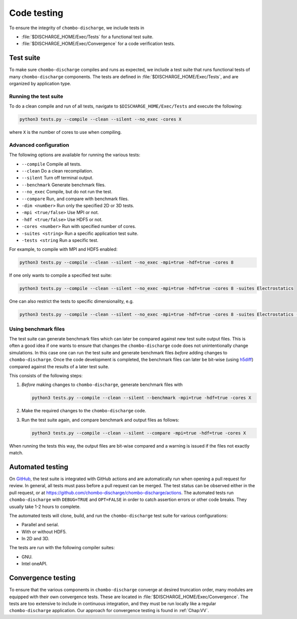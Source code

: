 .. _Chap:Testing:

Code testing
============

To ensure the integrity of ``chombo-discharge``, we include tests in

* :file:`$DISCHARGE_HOME/Exec/Tests` for a functional test suite.
* :file:`$DISCHARGE_HOME/Exec/Convergence` for a code verification tests. 

.. _Chap:TestSuite:

Test suite
----------

To make sure ``chombo-discharge`` compiles and runs as expected, we include a test suite that runs functional tests of many ``chombo-discharge`` components.
The tests are defined in :file:`$DISCHARGE_HOME/Exec/Tests`, and are organized by application type.

Running the test suite
______________________

To do a clean compile and run of all tests, navigate to ``$DISCHARGE_HOME/Exec/Tests`` and execute the following:

.. code-block:: bash

   python3 tests.py --compile --clean --silent --no_exec -cores X

where ``X`` is the number of cores to use when compiling.


Advanced configuration
______________________

The following options are available for running the various tests:

* ``--compile`` Compile all tests. 
* ``--clean`` Do a clean recompilation.
* ``--silent`` Turn off terminal output.
* ``--benchmark`` Generate benchmark files.
* ``--no_exec`` Compile, but do not run the test.
* ``--compare`` Run, and compare with benchmark files.
* ``-dim <number>`` Run only the specified 2D or 3D tests.  
* ``-mpi <true/false>`` Use MPI or not.
* ``-hdf <true/false>`` Use HDF5 or not.  
* ``-cores <number>`` Run with specified number of cores.
* ``-suites <string>`` Run a specific application test suite.
* ``-tests <string`` Run a specific test.

For example, to compile with MPI and HDF5 enabled:

.. code-block:: bash

   python3 tests.py --compile --clean --silent --no_exec -mpi=true -hdf=true -cores 8

If one only wants to compile a specified test suite:

.. code-block:: bash

   python3 tests.py --compile --clean --silent --no_exec -mpi=true -hdf=true -cores 8 -suites Electrostatics

One can also restrict the tests to specific dimensionality, e.g.

.. code-block:: bash

   python3 tests.py --compile --clean --silent --no_exec -mpi=true -hdf=true -cores 8 -suites Electrostatics -dim=2

Using benchmark files
_____________________

The test suite can generate benchmark files which can later be compared against new test suite output files.
This is often a good idea if one wants to ensure that changes the ``chombo-discharge`` code does not unintentionally change simulations. 
In this case one can run the test suite and generate benchmark files *before* adding changes to ``chombo-discharge``.
Once the code development is completed, the benchmark files can later be bit-wise (using `h5diff <https://support.hdfgroup.org/HDF5/doc/RM/Tools/h5diff.htm>`_) compared against the results of a later test suite.

This consists of the following steps:

#. *Before* making changes to ``chombo-discharge``, generate benchmark files with

   .. code-block:: bash

      python3 tests.py --compile --clean --silent --benchmark -mpi=true -hdf=true -cores X		   

#. Make the required changes to the ``chombo-discharge`` code.

#. Run the test suite again, and compare benchmark and output files as follows:

   .. code-block:: bash

      python3 tests.py --compile --clean --silent --compare -mpi=true -hdf=true -cores X		   

When running the tests this way, the output files are bit-wise compared and a warning is issued if the files not exactly match. 

.. _Chap:AutomatedTests:      

Automated testing
-----------------

On `GitHub <https://github.com/chombo-discharge/chombo-discharge>`_, the test suite is integrated with GitHub actions and are automatically run when opening a pull request for review. 
In general, all tests must pass before a pull request can be merged.
The test status can be observed either in the pull request, or at `<https://github.com/chombo-discharge/chombo-discharge/actions>`_.
The automated tests run ``chombo-discharge`` with ``DEBUG=TRUE`` and ``OPT=FALSE`` in order to catch assertion errors or other code breaks.
They usually take 1-2 hours to complete.

The automated tests will clone, build, and run the ``chombo-discharge`` test suite for various configurations:

* Parallel and serial.
* With or without HDF5.
* In 2D and 3D.

The tests are run with the following compiler suites:

* GNU.
* Intel oneAPI.

.. _Chap:ConvergenceTests:  

Convergence testing
-------------------

To ensure that the various components in ``chombo-discharge`` converge at desired truncation order, many modules are equipped with their own convergence tests.
These are located in :file:`$DISCHARGE_HOME/Exec/Convergence`.
The tests are too extensive to include in continuous integration, and they must be run locally like a regular ``chombo-discharge`` application.
Our approach for convergence testing is found in :ref:`Chap:VV`.
